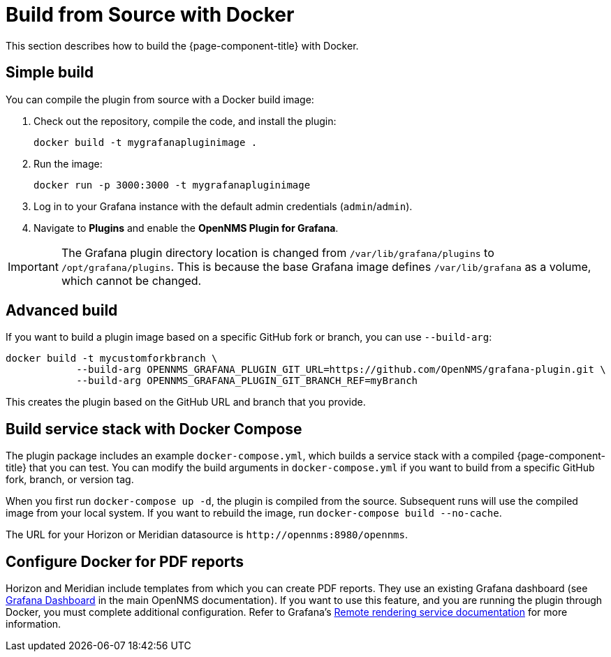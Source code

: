 
= Build from Source with Docker

This section describes how to build the {page-component-title} with Docker.

== Simple build

You can compile the plugin from source with a Docker build image:

. Check out the repository, compile the code, and install the plugin:
+
[source, console]
docker build -t mygrafanapluginimage .

. Run the image:
+
[source, console]
docker run -p 3000:3000 -t mygrafanapluginimage

. Log in to your Grafana instance with the default admin credentials (`admin`/`admin`).
. Navigate to *Plugins* and enable the *OpenNMS Plugin for Grafana*.

IMPORTANT: The Grafana plugin directory location is changed from `/var/lib/grafana/plugins` to `/opt/grafana/plugins`.
This is because the base Grafana image defines `/var/lib/grafana` as a volume, which cannot be changed.

== Advanced build

If you want to build a plugin image based on a specific GitHub fork or branch, you can use `--build-arg`:

[source, console]
----
docker build -t mycustomforkbranch \
            --build-arg OPENNMS_GRAFANA_PLUGIN_GIT_URL=https://github.com/OpenNMS/grafana-plugin.git \
            --build-arg OPENNMS_GRAFANA_PLUGIN_GIT_BRANCH_REF=myBranch
----

This creates the plugin based on the GitHub URL and branch that you provide.

== Build service stack with Docker Compose

The plugin package includes an example `docker-compose.yml`, which builds a service stack with a compiled {page-component-title} that you can test.
You can modify the build arguments in `docker-compose.yml` if you want to build from a specific GitHub fork, branch, or version tag.

When you first run `docker-compose up -d`, the plugin is compiled from the source.
Subsequent runs will use the compiled image from your local system.
If you want to rebuild the image, run `docker-compose build --no-cache`.

The URL for your Horizon or Meridian datasource is `\http://opennms:8980/opennms`.

== Configure Docker for PDF reports

Horizon and Meridian include templates from which you can create PDF reports.
They use an existing Grafana dashboard (see https://docs.opennms.com/horizon/31/operation/deep-dive/database-reports/templates/grafana.html[Grafana Dashboard] in the main OpenNMS documentation).
If you want to use this feature, and you are running the plugin through Docker, you must complete additional configuration.
Refer to Grafana's https://grafana.com/docs/grafana/latest/administration/image_rendering/#remote-rendering-service[Remote rendering service documentation] for more information.
